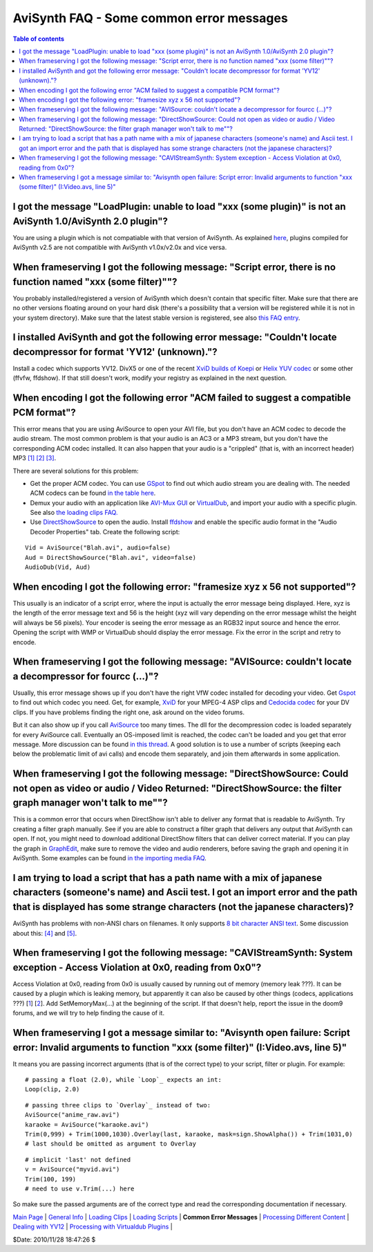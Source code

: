 
AviSynth FAQ - Some common error messages
=========================================


.. contents:: Table of contents
    :depth: 3


I got the message "LoadPlugin: unable to load "xxx (some plugin)" is not an AviSynth 1.0/AviSynth 2.0 plugin"?
--------------------------------------------------------------------------------------------------------------

You are using a plugin which is not compatiable with that version of AviSynth. As explained
`here <faq_general_info.rst#how-do-i-use-a-plugin-compiled-for-v2.0x-in-v2.5x>`_, plugins
compiled for AviSynth v2.5 are not compatible with AviSynth v1.0x/v2.0x and vice versa.


When frameserving I got the following message: "Script error, there is no function named "xxx (some filter)""?
--------------------------------------------------------------------------------------------------------------

You probably installed/registered a version of AviSynth which doesn't contain
that specific filter. Make sure that there are no other versions floating
around on your hard disk (there's a possibility that a version will be
registered while it is not in your system directory). Make sure that the
latest stable version is registered, see also `this FAQ entry <faq_general_info.rst#How_do_I_know_which_version_number_of_AviSynth_I_have.3F>`_.


I installed AviSynth and got the following error message: "Couldn't locate decompressor for format 'YV12' (unknown)."?
----------------------------------------------------------------------------------------------------------------------

Install a codec which supports YV12. DivX5 or one of the recent `XviD builds
of Koepi`_ or `Helix YUV codec`_ or some other (ffvfw, ffdshow). If that
still doesn't work, modify your registry as explained in the next question.


When encoding I got the following error "ACM failed to suggest a compatible PCM format"?
----------------------------------------------------------------------------------------

This error means that you are using AviSource to open your AVI file, but you
don't have an ACM codec to decode the audio stream. The most common problem
is that your audio is an AC3 or a MP3 stream, but you don't have the
corresponding ACM codec installed. It can also happen that your audio is a
"crippled" (that is, with an incorrect header) MP3 `[1]`_ `[2]`_ `[3]`_.

There are several solutions for this problem:

-   Get the proper ACM codec. You can use `GSpot`_ to find out which
    audio stream you are dealing with. The needed ACM codecs can be found
    `in the table here`_.
-   Demux your audio with an application like `AVI-Mux GUI`_ or
    `VirtualDub`_, and import your audio with a specific plugin. See also
    `the loading clips FAQ.`_
-   Use `DirectShowSource`_ to open the audio. Install `ffdshow`_ and
    enable the specific audio format in the "Audio Decoder Properties" tab.
    Create the following script:

::

    Vid = AviSource("Blah.avi", audio=false)
    Aud = DirectShowSource("Blah.avi", video=false)
    AudioDub(Vid, Aud)

When encoding I got the following error: "framesize xyz x 56 not supported"?
----------------------------------------------------------------------------

This usually is an indicator of a script error, where the input is actually
the error message being displayed. Here, xyz is the length of the error
message text and 56 is the height (xyz will vary depending on the error
message whilst the height will always be 56 pixels). Your encoder is seeing
the error message as an RGB32 input source and hence the error. Opening the
script with WMP or VirtualDub should display the error message. Fix the error
in the script and retry to encode.


When frameserving I got the following message: "AVISource: couldn't locate a decompressor for fourcc (...)"?
------------------------------------------------------------------------------------------------------------

Usually, this error message shows up if you don't have the right VfW codec
installed for decoding your video. Get `Gspot`_ to find out which codec you
need. Get, for example, `XviD`_ for your MPEG-4 ASP clips and `Cedocida
codec`_ for your DV clips. If you have problems finding the right one, ask
around on the video forums.

But it can also show up if you call `AviSource`_ too many times. The dll for
the decompression codec is loaded separately for every AviSource call.
Eventually an OS-imposed limit is reached, the codec can't be loaded and you
get that error message. More discussion can be found `in this thread`_. A good solution
is to use a number of scripts (keeping each below the problematic limit of
avi calls) and encode them separately, and join them afterwards in some
application.


When frameserving I got the following message: "DirectShowSource: Could not open as video or audio / Video Returned: "DirectShowSource: the filter graph manager won't talk to me""?
------------------------------------------------------------------------------------------------------------------------------------------------------------------------------------

This is a common error that occurs when DirectShow isn't able to deliver any
format that is readable to AviSynth. Try creating a filter graph manually.
See if you are able to construct a filter graph that delivers any output that
AviSynth can open. If not, you might need to download additional DirectShow
filters that can deliver correct material. If you can play the graph in
`GraphEdit`_, make sure to remove the video and audio renderers, before
saving the graph and opening it in AviSynth. Some examples can be found
`in the importing media FAQ`_.


I am trying to load a script that has a path name with a mix of japanese characters (someone's name) and Ascii test. I got an import error and the path that is displayed has some strange characters (not the japanese characters)?
------------------------------------------------------------------------------------------------------------------------------------------------------------------------------------------------------------------------------------

AviSynth has problems with non-ANSI chars on filenames. It only supports `8
bit character ANSI text`_. Some discussion about this: `[4]`_ and `[5]`_.


When frameserving I got the following message: "CAVIStreamSynth: System exception - Access Violation at 0x0, reading from 0x0"?
-------------------------------------------------------------------------------------------------------------------------------

Access Violation at 0x0, reading from 0x0 is usually caused by running out of
memory (memory leak ???). It can be caused by a plugin which is leaking
memory, but apparently it can also be caused by other things (codecs,
applications ???) [`1`_] [`2`_]. Add SetMemoryMax(...) at the beginning of
the script. If that doesn't help, report the issue in the doom9 forums, and
we will try to help finding the cause of it.


When frameserving I got a message similar to: "Avisynth open failure: Script error: Invalid arguments to function "xxx (some filter)" (I:\Video.avs, line 5)"
-------------------------------------------------------------------------------------------------------------------------------------------------------------

It means you are passing incorrect arguments (that is of the correct type) to
your script, filter or plugin. For example:

::

    # passing a float (2.0), while `Loop`_ expects an int:
    Loop(clip, 2.0)

::

    # passing three clips to `Overlay`_ instead of two:
    AviSource("anime_raw.avi")
    karaoke = AviSource("karaoke.avi")
    Trim(0,999) + Trim(1000,1030).Overlay(last, karaoke, mask=sign.ShowAlpha()) + Trim(1031,0)
    # last should be omitted as argument to Overlay

::

    # implicit 'last' not defined
    v = AviSource("myvid.avi")
    Trim(100, 199)
    # need to use v.Trim(...) here

So make sure the passed arguments are of the correct type and read the
corresponding documentation if necessary.

| `Main Page`_ | `General Info`_ | `Loading Clips`_ | `Loading Scripts`_ | **Common Error Messages** | `Processing Different Content`_ | `Dealing with YV12`_ | `Processing with Virtualdub Plugins`_ |

$Date: 2010/11/28 18:47:26 $

.. _XviD: http://www.xvid.org/
.. _XviD builds of Koepi: http://www.xvid.org/
.. _Helix YUV codec:
    http://forum.doom9.org/showthread.php?s=&threadid=56972
.. _[1]: http://forums.virtualdub.org/index.php?act=ST&f=4&t=802&hl=0055
.. _[2]: http://forums.virtualdub.org/index.php?act=ST&f=3&t=10931&hl=unknown%20tag%200055&st=15
.. _[3]: http://forum.doom9.org/showthread.php?t=94760
.. _GSpot: http://www.headbands.com/gspot/
.. _in the table here: advancedtopics/importing_media.rst
.. _AVI-Mux     GUI: http://www.alexander-noe.com/video/amg/
.. _VirtualDub: http://www.virtualdub.org
.. _the loading clips FAQ.: faq_loading_clips.rst
.. _DirectShowSource: corefilters/directshowsource.rst
.. _ffdshow: http://ffdshow-tryout.sourceforge.net/
.. _Cedocida codec: http://forum.doom9.org/showthread.php?t=94458
.. _AviSource: corefilters/avisource.rst
.. _in this thread: http://forum.doom9.org/showthread.php?t=131687
.. _GraphEdit: http://avisynth.org/mediawiki/GraphEdit
.. _in the importing media FAQ: advancedtopics/importing_media.rst#graphs
.. _8 bit character ANSI text: http://en.wikipedia.org/wiki/ASCII
.. _[4]: http://forum.doom9.org/showthread.php?t=110467
.. _[5]: http://forum.doom9.org/showthread.php?t=131419
.. _1: http://forum.doom9.org/showthread.php?t=123195
.. _2: http://forum.doom9.org/showthread.php?t=128403
.. _Loop: corefilters/loop.rst
.. _Overlay: corefilters/overlay.rst
.. _Main Page: faq_sections.rst
.. _General Info: faq_general_info.rst
.. _Loading Clips: faq_loading_clips.rst
.. _Loading Scripts: faq_frameserving.rst
.. _Processing Different Content: faq_different_types_content.rst
.. _Dealing with YV12: faq_yv12.rst
.. _Processing with Virtualdub Plugins: faq_using_virtualdub_plugins.rst
